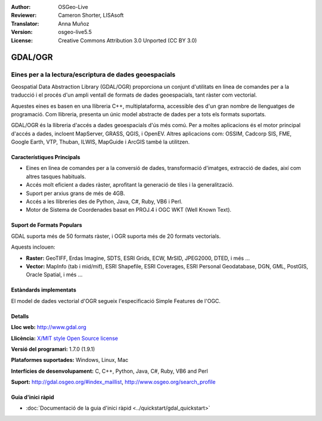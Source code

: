 :Author: OSGeo-Live
:Reviewer: Cameron Shorter, LISAsoft
:Translator: Anna Muñoz
:Version: osgeo-live5.5
:License: Creative Commons Attribution 3.0 Unported (CC BY 3.0)

.. image:: ../../images/project_logos/logo-GDAL.png
  :scale: 60 %
  :alt: logo del projecte
  :align: right
  :target: http://gdal.org/

.. image:: ../../images/logos/OSGeo_project.png
  :scale: 100 %
  :alt: Projecte OSGeo
  :align: right
  :target: http://www.osgeo.org/incubator/process/principles.html

GDAL/OGR
================================================================================

Eines per a la lectura/escriptura de dades geoespacials
~~~~~~~~~~~~~~~~~~~~~~~~~~~~~~~~~~~~~~~~~~~~~~~~~~~~~~~~~~~~~~~~~~~~~~~~~~~~~~~~

Geospatial Data Abstraction Library (GDAL/OGR) proporciona un conjunt d'utilitats
en línea de comandes per a la traducció i el procés d'un ampli ventall de formats
de dades geoespacials, tant ràster com vectorial.

Aquestes eines es basen en una llibreria C++, multiplataforma, accessible des d'un gran nombre de llenguatges de programació.
Com llibreria, presenta un únic model abstracte de dades per a tots els formats suportats.

GDAL/OGR és la llibreria d'accés a dades geoespacials d'ús més comú. 
Per a moltes aplicacions és el motor principal d'accés a dades, incloent MapServer, GRASS, QGIS, i OpenEV.
Altres aplicacions com: OSSIM, Cadcorp SIS, FME, Google Earth, VTP, Thuban, ILWIS, MapGuide i ArcGIS també la utilitzen.

.. image:: ../../images/screenshots/1024x768/gdal_ogr_proj_overview.png
  :scale: 60 %
  :alt: GDAL supports many geodata formats
  :align: right
 
  
Característiques Principals
--------------------------------------------------------------------------------

* Eines en línea de comandes per a la conversió de dades, transformació d'imatges, extracció de dades, així com altres tasques habituals.
* Accés molt eficient a dades ràster, aprofitant la generació de tiles i la generalització.
* Suport per arxius grans de més de 4GB.
* Accés a les llibreries des de Python, Java, C#, Ruby, VB6 i Perl.
* Motor de Sistema de Coordenades basat en PROJ.4 i OGC WKT (Well Known Text).

Suport de Formats Populars
--------------------------------------------------------------------------------

GDAL suporta més de 50 formats ràster, i OGR suporta més de 20 formats vectorials.

Aquests inclouen:

* **Raster:** GeoTIFF, Erdas Imagine, SDTS, ESRI Grids, ECW, MrSID, JPEG2000, DTED, i més ...
* **Vector:** MapInfo (tab i mid/mif), ESRI Shapefile, ESRI Coverages, ESRI Personal Geodatabase, DGN, GML, PostGIS, Oracle Spatial, i més ...

Estàndards implementats
--------------------------------------------------------------------------------

El model de dades vectorial d'OGR segueix l'especificació Simple Features de l'OGC.


Detalls
--------------------------------------------------------------------------------

**Lloc web:**  http://www.gdal.org

**Llicència:** `X/MIT style Open Source license <http://trac.osgeo.org/gdal/wiki/FAQGeneral#WhatlicensedoesGDALOGRuse>`_

**Versió del programari:** 1.7.0 (1.9.1)

**Plataformes suportades:** Windows, Linux, Mac

**Interfícies de desenvolupament:** C, C++, Python, Java, C#, Ruby, VB6 and Perl

**Suport:** http://gdal.osgeo.org/#index_maillist, http://www.osgeo.org/search_profile


Guia d'inici ràpid
--------------------------------------------------------------------------------
    
* :doc:`Documentació de la guia d'inici ràpid <../quickstart/gdal_quickstart>`
